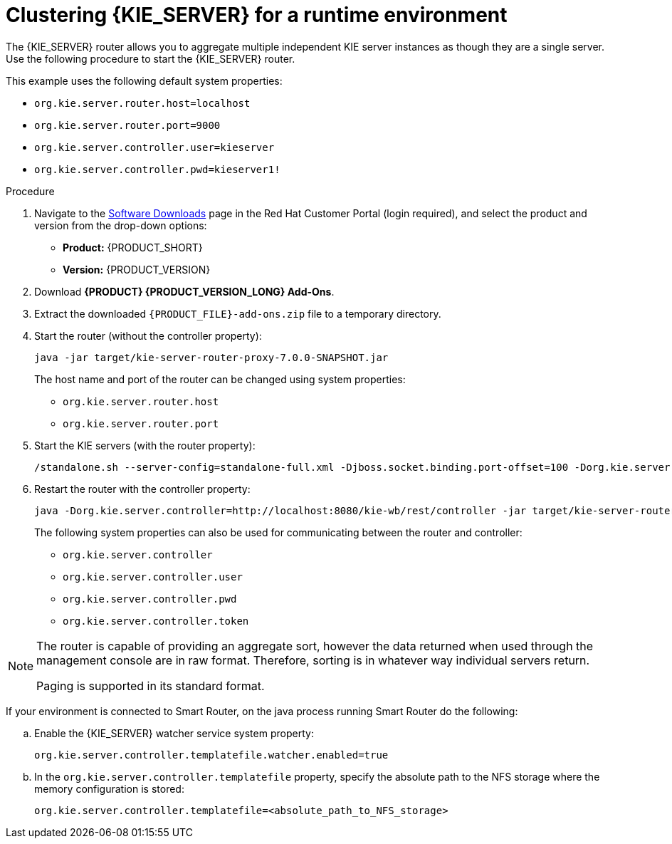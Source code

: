 [id='clustering-smartrouter-install-proc']
= Clustering {KIE_SERVER} for a runtime environment

The {KIE_SERVER} router allows you to aggregate multiple independent KIE server instances as though they are a single server. Use the following procedure to start the {KIE_SERVER} router.


This example uses the following default system properties:

* `org.kie.server.router.host=localhost`
* `org.kie.server.router.port=9000`
* `org.kie.server.controller.user=kieserver`
* `org.kie.server.controller.pwd=kieserver1!`


.Procedure
. Navigate to the https://access.redhat.com/jbossnetwork/restricted/listSoftware.html[Software Downloads] page in the Red Hat Customer Portal (login required), and select the product and version from the drop-down options:
* *Product:* {PRODUCT_SHORT}
* *Version:* {PRODUCT_VERSION}
. Download *{PRODUCT} {PRODUCT_VERSION_LONG} Add-Ons*.
. Extract the downloaded `{PRODUCT_FILE}-add-ons.zip` file to a temporary directory.

. Start the router (without the controller property): 
+
[options="nowrap"]
----
java -jar target/kie-server-router-proxy-7.0.0-SNAPSHOT.jar
----
+ 
The host name and port of the router can be changed using system properties:

* `org.kie.server.router.host`
* `org.kie.server.router.port`

. Start the KIE servers (with the router property): 
+
[options="nowrap"]
----
/standalone.sh --server-config=standalone-full.xml -Djboss.socket.binding.port-offset=100 -Dorg.kie.server.id=hr-server -Dorg.kie.server.location=http://localhost:8180/kie-server/services/rest/server -Dorg.kie.server.router=http://localhost:9000
----

. Restart the router with the controller property:
+
[options="nowrap"]
----
java -Dorg.kie.server.controller=http://localhost:8080/kie-wb/rest/controller -jar target/kie-server-router-proxy-7.0.0-SNAPSHOT.jar
----
+ 
The following system properties can also be used for communicating between the router and controller:

* `org.kie.server.controller`
* `org.kie.server.controller.user`
* `org.kie.server.controller.pwd`
* `org.kie.server.controller.token`


[NOTE]
====
The router is capable of providing an aggregate sort, however the data returned when used through the management console are in raw format. Therefore, sorting is in whatever way  individual servers return. 

Paging is supported in its standard format.
====


If your environment is connected to Smart Router, on the java process running Smart Router do the following:


.. Enable the {KIE_SERVER} watcher service system property:
+
[source]
----
org.kie.server.controller.templatefile.watcher.enabled=true
----
.. In the `org.kie.server.controller.templatefile` property, specify the absolute path to the NFS storage where the memory configuration is stored:
+
[source]
----
org.kie.server.controller.templatefile=<absolute_path_to_NFS_storage>
----

